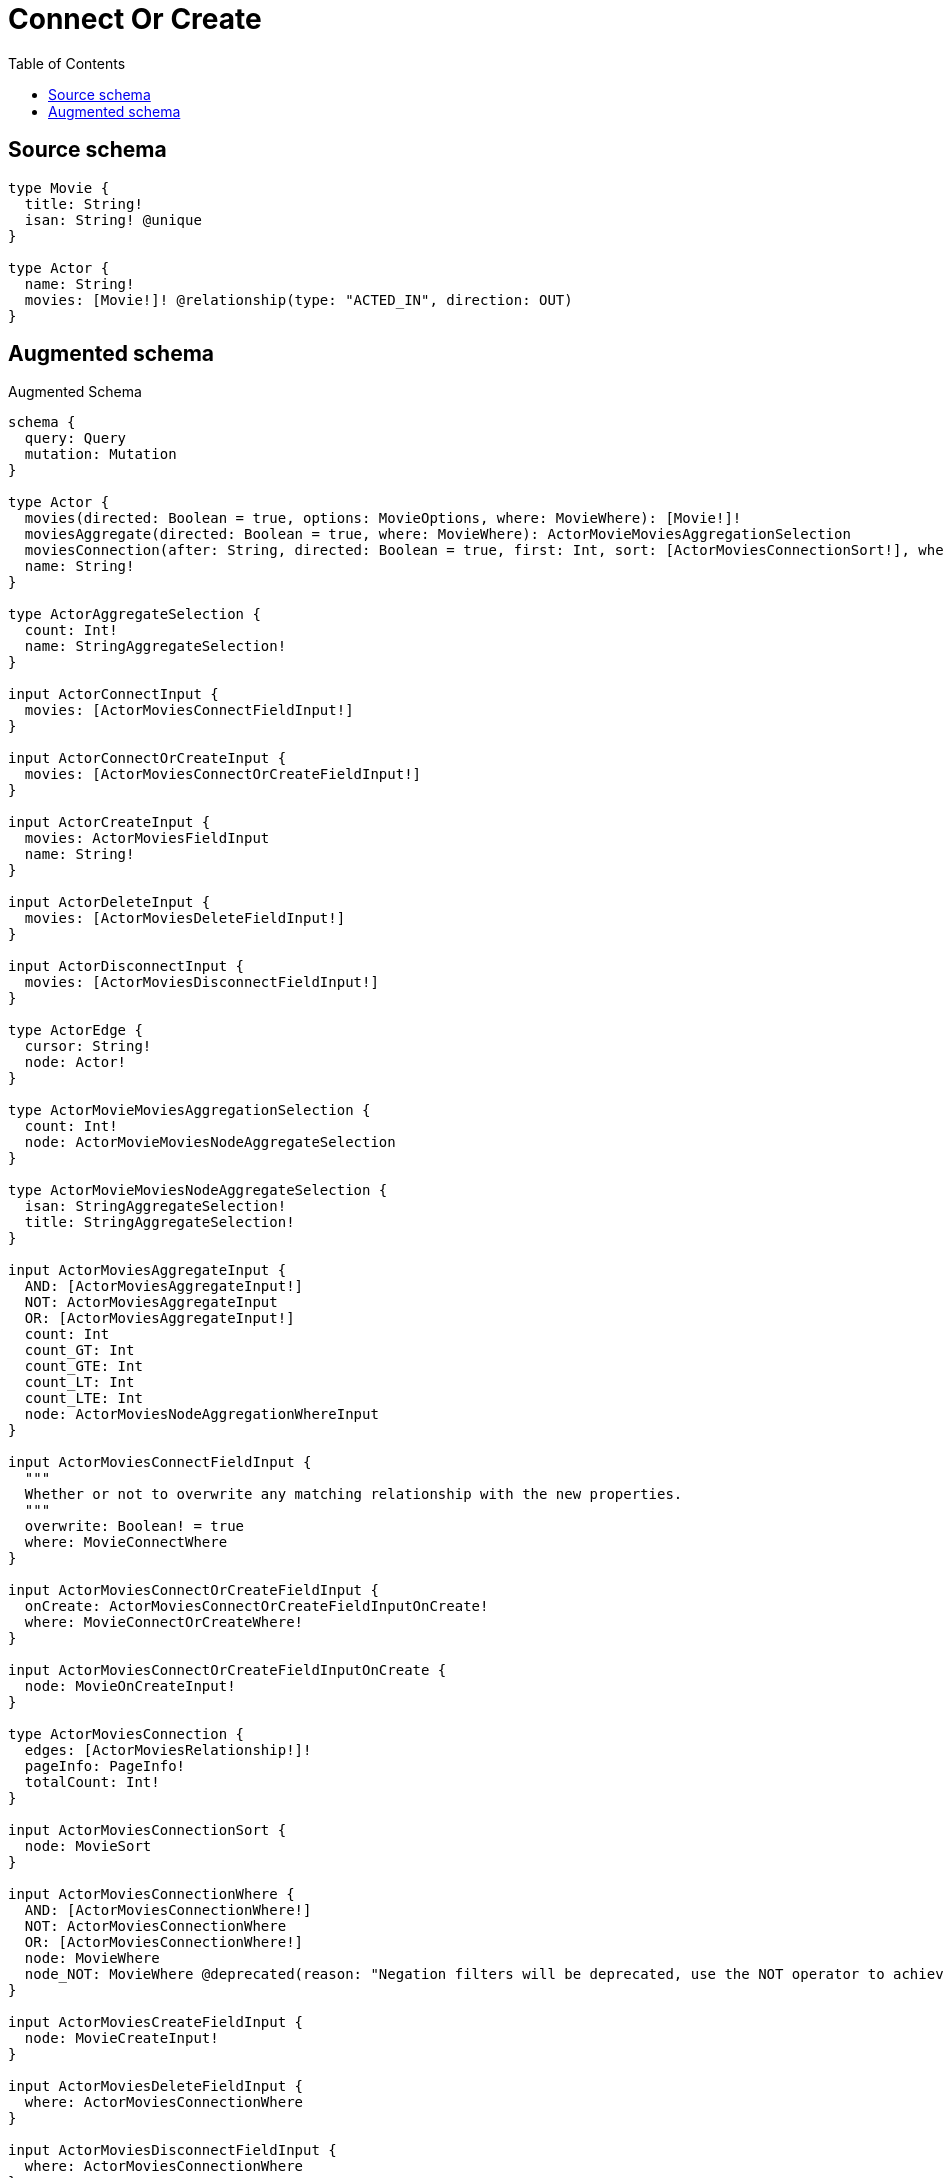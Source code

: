 :toc:

= Connect Or Create

== Source schema

[source,graphql,schema=true]
----
type Movie {
  title: String!
  isan: String! @unique
}

type Actor {
  name: String!
  movies: [Movie!]! @relationship(type: "ACTED_IN", direction: OUT)
}
----

== Augmented schema

.Augmented Schema
[source,graphql]
----
schema {
  query: Query
  mutation: Mutation
}

type Actor {
  movies(directed: Boolean = true, options: MovieOptions, where: MovieWhere): [Movie!]!
  moviesAggregate(directed: Boolean = true, where: MovieWhere): ActorMovieMoviesAggregationSelection
  moviesConnection(after: String, directed: Boolean = true, first: Int, sort: [ActorMoviesConnectionSort!], where: ActorMoviesConnectionWhere): ActorMoviesConnection!
  name: String!
}

type ActorAggregateSelection {
  count: Int!
  name: StringAggregateSelection!
}

input ActorConnectInput {
  movies: [ActorMoviesConnectFieldInput!]
}

input ActorConnectOrCreateInput {
  movies: [ActorMoviesConnectOrCreateFieldInput!]
}

input ActorCreateInput {
  movies: ActorMoviesFieldInput
  name: String!
}

input ActorDeleteInput {
  movies: [ActorMoviesDeleteFieldInput!]
}

input ActorDisconnectInput {
  movies: [ActorMoviesDisconnectFieldInput!]
}

type ActorEdge {
  cursor: String!
  node: Actor!
}

type ActorMovieMoviesAggregationSelection {
  count: Int!
  node: ActorMovieMoviesNodeAggregateSelection
}

type ActorMovieMoviesNodeAggregateSelection {
  isan: StringAggregateSelection!
  title: StringAggregateSelection!
}

input ActorMoviesAggregateInput {
  AND: [ActorMoviesAggregateInput!]
  NOT: ActorMoviesAggregateInput
  OR: [ActorMoviesAggregateInput!]
  count: Int
  count_GT: Int
  count_GTE: Int
  count_LT: Int
  count_LTE: Int
  node: ActorMoviesNodeAggregationWhereInput
}

input ActorMoviesConnectFieldInput {
  """
  Whether or not to overwrite any matching relationship with the new properties.
  """
  overwrite: Boolean! = true
  where: MovieConnectWhere
}

input ActorMoviesConnectOrCreateFieldInput {
  onCreate: ActorMoviesConnectOrCreateFieldInputOnCreate!
  where: MovieConnectOrCreateWhere!
}

input ActorMoviesConnectOrCreateFieldInputOnCreate {
  node: MovieOnCreateInput!
}

type ActorMoviesConnection {
  edges: [ActorMoviesRelationship!]!
  pageInfo: PageInfo!
  totalCount: Int!
}

input ActorMoviesConnectionSort {
  node: MovieSort
}

input ActorMoviesConnectionWhere {
  AND: [ActorMoviesConnectionWhere!]
  NOT: ActorMoviesConnectionWhere
  OR: [ActorMoviesConnectionWhere!]
  node: MovieWhere
  node_NOT: MovieWhere @deprecated(reason: "Negation filters will be deprecated, use the NOT operator to achieve the same behavior")
}

input ActorMoviesCreateFieldInput {
  node: MovieCreateInput!
}

input ActorMoviesDeleteFieldInput {
  where: ActorMoviesConnectionWhere
}

input ActorMoviesDisconnectFieldInput {
  where: ActorMoviesConnectionWhere
}

input ActorMoviesFieldInput {
  connect: [ActorMoviesConnectFieldInput!]
  connectOrCreate: [ActorMoviesConnectOrCreateFieldInput!]
  create: [ActorMoviesCreateFieldInput!]
}

input ActorMoviesNodeAggregationWhereInput {
  AND: [ActorMoviesNodeAggregationWhereInput!]
  NOT: ActorMoviesNodeAggregationWhereInput
  OR: [ActorMoviesNodeAggregationWhereInput!]
  isan_AVERAGE_EQUAL: Float @deprecated(reason: "Please use the explicit _LENGTH version for string aggregation.")
  isan_AVERAGE_GT: Float @deprecated(reason: "Please use the explicit _LENGTH version for string aggregation.")
  isan_AVERAGE_GTE: Float @deprecated(reason: "Please use the explicit _LENGTH version for string aggregation.")
  isan_AVERAGE_LENGTH_EQUAL: Float
  isan_AVERAGE_LENGTH_GT: Float
  isan_AVERAGE_LENGTH_GTE: Float
  isan_AVERAGE_LENGTH_LT: Float
  isan_AVERAGE_LENGTH_LTE: Float
  isan_AVERAGE_LT: Float @deprecated(reason: "Please use the explicit _LENGTH version for string aggregation.")
  isan_AVERAGE_LTE: Float @deprecated(reason: "Please use the explicit _LENGTH version for string aggregation.")
  isan_EQUAL: String @deprecated(reason: "Aggregation filters that are not relying on an aggregating function will be deprecated.")
  isan_GT: Int @deprecated(reason: "Aggregation filters that are not relying on an aggregating function will be deprecated.")
  isan_GTE: Int @deprecated(reason: "Aggregation filters that are not relying on an aggregating function will be deprecated.")
  isan_LONGEST_EQUAL: Int @deprecated(reason: "Please use the explicit _LENGTH version for string aggregation.")
  isan_LONGEST_GT: Int @deprecated(reason: "Please use the explicit _LENGTH version for string aggregation.")
  isan_LONGEST_GTE: Int @deprecated(reason: "Please use the explicit _LENGTH version for string aggregation.")
  isan_LONGEST_LENGTH_EQUAL: Int
  isan_LONGEST_LENGTH_GT: Int
  isan_LONGEST_LENGTH_GTE: Int
  isan_LONGEST_LENGTH_LT: Int
  isan_LONGEST_LENGTH_LTE: Int
  isan_LONGEST_LT: Int @deprecated(reason: "Please use the explicit _LENGTH version for string aggregation.")
  isan_LONGEST_LTE: Int @deprecated(reason: "Please use the explicit _LENGTH version for string aggregation.")
  isan_LT: Int @deprecated(reason: "Aggregation filters that are not relying on an aggregating function will be deprecated.")
  isan_LTE: Int @deprecated(reason: "Aggregation filters that are not relying on an aggregating function will be deprecated.")
  isan_SHORTEST_EQUAL: Int @deprecated(reason: "Please use the explicit _LENGTH version for string aggregation.")
  isan_SHORTEST_GT: Int @deprecated(reason: "Please use the explicit _LENGTH version for string aggregation.")
  isan_SHORTEST_GTE: Int @deprecated(reason: "Please use the explicit _LENGTH version for string aggregation.")
  isan_SHORTEST_LENGTH_EQUAL: Int
  isan_SHORTEST_LENGTH_GT: Int
  isan_SHORTEST_LENGTH_GTE: Int
  isan_SHORTEST_LENGTH_LT: Int
  isan_SHORTEST_LENGTH_LTE: Int
  isan_SHORTEST_LT: Int @deprecated(reason: "Please use the explicit _LENGTH version for string aggregation.")
  isan_SHORTEST_LTE: Int @deprecated(reason: "Please use the explicit _LENGTH version for string aggregation.")
  title_AVERAGE_EQUAL: Float @deprecated(reason: "Please use the explicit _LENGTH version for string aggregation.")
  title_AVERAGE_GT: Float @deprecated(reason: "Please use the explicit _LENGTH version for string aggregation.")
  title_AVERAGE_GTE: Float @deprecated(reason: "Please use the explicit _LENGTH version for string aggregation.")
  title_AVERAGE_LENGTH_EQUAL: Float
  title_AVERAGE_LENGTH_GT: Float
  title_AVERAGE_LENGTH_GTE: Float
  title_AVERAGE_LENGTH_LT: Float
  title_AVERAGE_LENGTH_LTE: Float
  title_AVERAGE_LT: Float @deprecated(reason: "Please use the explicit _LENGTH version for string aggregation.")
  title_AVERAGE_LTE: Float @deprecated(reason: "Please use the explicit _LENGTH version for string aggregation.")
  title_EQUAL: String @deprecated(reason: "Aggregation filters that are not relying on an aggregating function will be deprecated.")
  title_GT: Int @deprecated(reason: "Aggregation filters that are not relying on an aggregating function will be deprecated.")
  title_GTE: Int @deprecated(reason: "Aggregation filters that are not relying on an aggregating function will be deprecated.")
  title_LONGEST_EQUAL: Int @deprecated(reason: "Please use the explicit _LENGTH version for string aggregation.")
  title_LONGEST_GT: Int @deprecated(reason: "Please use the explicit _LENGTH version for string aggregation.")
  title_LONGEST_GTE: Int @deprecated(reason: "Please use the explicit _LENGTH version for string aggregation.")
  title_LONGEST_LENGTH_EQUAL: Int
  title_LONGEST_LENGTH_GT: Int
  title_LONGEST_LENGTH_GTE: Int
  title_LONGEST_LENGTH_LT: Int
  title_LONGEST_LENGTH_LTE: Int
  title_LONGEST_LT: Int @deprecated(reason: "Please use the explicit _LENGTH version for string aggregation.")
  title_LONGEST_LTE: Int @deprecated(reason: "Please use the explicit _LENGTH version for string aggregation.")
  title_LT: Int @deprecated(reason: "Aggregation filters that are not relying on an aggregating function will be deprecated.")
  title_LTE: Int @deprecated(reason: "Aggregation filters that are not relying on an aggregating function will be deprecated.")
  title_SHORTEST_EQUAL: Int @deprecated(reason: "Please use the explicit _LENGTH version for string aggregation.")
  title_SHORTEST_GT: Int @deprecated(reason: "Please use the explicit _LENGTH version for string aggregation.")
  title_SHORTEST_GTE: Int @deprecated(reason: "Please use the explicit _LENGTH version for string aggregation.")
  title_SHORTEST_LENGTH_EQUAL: Int
  title_SHORTEST_LENGTH_GT: Int
  title_SHORTEST_LENGTH_GTE: Int
  title_SHORTEST_LENGTH_LT: Int
  title_SHORTEST_LENGTH_LTE: Int
  title_SHORTEST_LT: Int @deprecated(reason: "Please use the explicit _LENGTH version for string aggregation.")
  title_SHORTEST_LTE: Int @deprecated(reason: "Please use the explicit _LENGTH version for string aggregation.")
}

type ActorMoviesRelationship {
  cursor: String!
  node: Movie!
}

input ActorMoviesUpdateConnectionInput {
  node: MovieUpdateInput
}

input ActorMoviesUpdateFieldInput {
  connect: [ActorMoviesConnectFieldInput!]
  connectOrCreate: [ActorMoviesConnectOrCreateFieldInput!]
  create: [ActorMoviesCreateFieldInput!]
  delete: [ActorMoviesDeleteFieldInput!]
  disconnect: [ActorMoviesDisconnectFieldInput!]
  update: ActorMoviesUpdateConnectionInput
  where: ActorMoviesConnectionWhere
}

input ActorOptions {
  limit: Int
  offset: Int
  """
  Specify one or more ActorSort objects to sort Actors by. The sorts will be applied in the order in which they are arranged in the array.
  """
  sort: [ActorSort!]
}

input ActorRelationInput {
  movies: [ActorMoviesCreateFieldInput!]
}

"""
Fields to sort Actors by. The order in which sorts are applied is not guaranteed when specifying many fields in one ActorSort object.
"""
input ActorSort {
  name: SortDirection
}

input ActorUpdateInput {
  movies: [ActorMoviesUpdateFieldInput!]
  name: String
}

input ActorWhere {
  AND: [ActorWhere!]
  NOT: ActorWhere
  OR: [ActorWhere!]
  movies: MovieWhere @deprecated(reason: "Use `movies_SOME` instead.")
  moviesAggregate: ActorMoviesAggregateInput
  moviesConnection: ActorMoviesConnectionWhere @deprecated(reason: "Use `moviesConnection_SOME` instead.")
  """
  Return Actors where all of the related ActorMoviesConnections match this filter
  """
  moviesConnection_ALL: ActorMoviesConnectionWhere
  """
  Return Actors where none of the related ActorMoviesConnections match this filter
  """
  moviesConnection_NONE: ActorMoviesConnectionWhere
  moviesConnection_NOT: ActorMoviesConnectionWhere @deprecated(reason: "Use `moviesConnection_NONE` instead.")
  """
  Return Actors where one of the related ActorMoviesConnections match this filter
  """
  moviesConnection_SINGLE: ActorMoviesConnectionWhere
  """
  Return Actors where some of the related ActorMoviesConnections match this filter
  """
  moviesConnection_SOME: ActorMoviesConnectionWhere
  """Return Actors where all of the related Movies match this filter"""
  movies_ALL: MovieWhere
  """Return Actors where none of the related Movies match this filter"""
  movies_NONE: MovieWhere
  movies_NOT: MovieWhere @deprecated(reason: "Use `movies_NONE` instead.")
  """Return Actors where one of the related Movies match this filter"""
  movies_SINGLE: MovieWhere
  """Return Actors where some of the related Movies match this filter"""
  movies_SOME: MovieWhere
  name: String
  name_CONTAINS: String
  name_ENDS_WITH: String
  name_IN: [String!]
  name_NOT: String @deprecated(reason: "Negation filters will be deprecated, use the NOT operator to achieve the same behavior")
  name_NOT_CONTAINS: String @deprecated(reason: "Negation filters will be deprecated, use the NOT operator to achieve the same behavior")
  name_NOT_ENDS_WITH: String @deprecated(reason: "Negation filters will be deprecated, use the NOT operator to achieve the same behavior")
  name_NOT_IN: [String!] @deprecated(reason: "Negation filters will be deprecated, use the NOT operator to achieve the same behavior")
  name_NOT_STARTS_WITH: String @deprecated(reason: "Negation filters will be deprecated, use the NOT operator to achieve the same behavior")
  name_STARTS_WITH: String
}

type ActorsConnection {
  edges: [ActorEdge!]!
  pageInfo: PageInfo!
  totalCount: Int!
}

type CreateActorsMutationResponse {
  actors: [Actor!]!
  info: CreateInfo!
}

"""
Information about the number of nodes and relationships created during a create mutation
"""
type CreateInfo {
  bookmark: String @deprecated(reason: "This field has been deprecated because bookmarks are now handled by the driver.")
  nodesCreated: Int!
  relationshipsCreated: Int!
}

type CreateMoviesMutationResponse {
  info: CreateInfo!
  movies: [Movie!]!
}

"""
Information about the number of nodes and relationships deleted during a delete mutation
"""
type DeleteInfo {
  bookmark: String @deprecated(reason: "This field has been deprecated because bookmarks are now handled by the driver.")
  nodesDeleted: Int!
  relationshipsDeleted: Int!
}

type Movie {
  isan: String!
  title: String!
}

type MovieAggregateSelection {
  count: Int!
  isan: StringAggregateSelection!
  title: StringAggregateSelection!
}

input MovieConnectOrCreateWhere {
  node: MovieUniqueWhere!
}

input MovieConnectWhere {
  node: MovieWhere!
}

input MovieCreateInput {
  isan: String!
  title: String!
}

type MovieEdge {
  cursor: String!
  node: Movie!
}

input MovieOnCreateInput {
  isan: String!
  title: String!
}

input MovieOptions {
  limit: Int
  offset: Int
  """
  Specify one or more MovieSort objects to sort Movies by. The sorts will be applied in the order in which they are arranged in the array.
  """
  sort: [MovieSort!]
}

"""
Fields to sort Movies by. The order in which sorts are applied is not guaranteed when specifying many fields in one MovieSort object.
"""
input MovieSort {
  isan: SortDirection
  title: SortDirection
}

input MovieUniqueWhere {
  isan: String
}

input MovieUpdateInput {
  isan: String
  title: String
}

input MovieWhere {
  AND: [MovieWhere!]
  NOT: MovieWhere
  OR: [MovieWhere!]
  isan: String
  isan_CONTAINS: String
  isan_ENDS_WITH: String
  isan_IN: [String!]
  isan_NOT: String @deprecated(reason: "Negation filters will be deprecated, use the NOT operator to achieve the same behavior")
  isan_NOT_CONTAINS: String @deprecated(reason: "Negation filters will be deprecated, use the NOT operator to achieve the same behavior")
  isan_NOT_ENDS_WITH: String @deprecated(reason: "Negation filters will be deprecated, use the NOT operator to achieve the same behavior")
  isan_NOT_IN: [String!] @deprecated(reason: "Negation filters will be deprecated, use the NOT operator to achieve the same behavior")
  isan_NOT_STARTS_WITH: String @deprecated(reason: "Negation filters will be deprecated, use the NOT operator to achieve the same behavior")
  isan_STARTS_WITH: String
  title: String
  title_CONTAINS: String
  title_ENDS_WITH: String
  title_IN: [String!]
  title_NOT: String @deprecated(reason: "Negation filters will be deprecated, use the NOT operator to achieve the same behavior")
  title_NOT_CONTAINS: String @deprecated(reason: "Negation filters will be deprecated, use the NOT operator to achieve the same behavior")
  title_NOT_ENDS_WITH: String @deprecated(reason: "Negation filters will be deprecated, use the NOT operator to achieve the same behavior")
  title_NOT_IN: [String!] @deprecated(reason: "Negation filters will be deprecated, use the NOT operator to achieve the same behavior")
  title_NOT_STARTS_WITH: String @deprecated(reason: "Negation filters will be deprecated, use the NOT operator to achieve the same behavior")
  title_STARTS_WITH: String
}

type MoviesConnection {
  edges: [MovieEdge!]!
  pageInfo: PageInfo!
  totalCount: Int!
}

type Mutation {
  createActors(input: [ActorCreateInput!]!): CreateActorsMutationResponse!
  createMovies(input: [MovieCreateInput!]!): CreateMoviesMutationResponse!
  deleteActors(delete: ActorDeleteInput, where: ActorWhere): DeleteInfo!
  deleteMovies(where: MovieWhere): DeleteInfo!
  updateActors(connect: ActorConnectInput, connectOrCreate: ActorConnectOrCreateInput, create: ActorRelationInput, delete: ActorDeleteInput, disconnect: ActorDisconnectInput, update: ActorUpdateInput, where: ActorWhere): UpdateActorsMutationResponse!
  updateMovies(update: MovieUpdateInput, where: MovieWhere): UpdateMoviesMutationResponse!
}

"""Pagination information (Relay)"""
type PageInfo {
  endCursor: String
  hasNextPage: Boolean!
  hasPreviousPage: Boolean!
  startCursor: String
}

type Query {
  actors(options: ActorOptions, where: ActorWhere): [Actor!]!
  actorsAggregate(where: ActorWhere): ActorAggregateSelection!
  actorsConnection(after: String, first: Int, sort: [ActorSort], where: ActorWhere): ActorsConnection!
  movies(options: MovieOptions, where: MovieWhere): [Movie!]!
  moviesAggregate(where: MovieWhere): MovieAggregateSelection!
  moviesConnection(after: String, first: Int, sort: [MovieSort], where: MovieWhere): MoviesConnection!
}

"""An enum for sorting in either ascending or descending order."""
enum SortDirection {
  """Sort by field values in ascending order."""
  ASC
  """Sort by field values in descending order."""
  DESC
}

type StringAggregateSelection {
  longest: String
  shortest: String
}

type UpdateActorsMutationResponse {
  actors: [Actor!]!
  info: UpdateInfo!
}

"""
Information about the number of nodes and relationships created and deleted during an update mutation
"""
type UpdateInfo {
  bookmark: String @deprecated(reason: "This field has been deprecated because bookmarks are now handled by the driver.")
  nodesCreated: Int!
  nodesDeleted: Int!
  relationshipsCreated: Int!
  relationshipsDeleted: Int!
}

type UpdateMoviesMutationResponse {
  info: UpdateInfo!
  movies: [Movie!]!
}
----

'''
